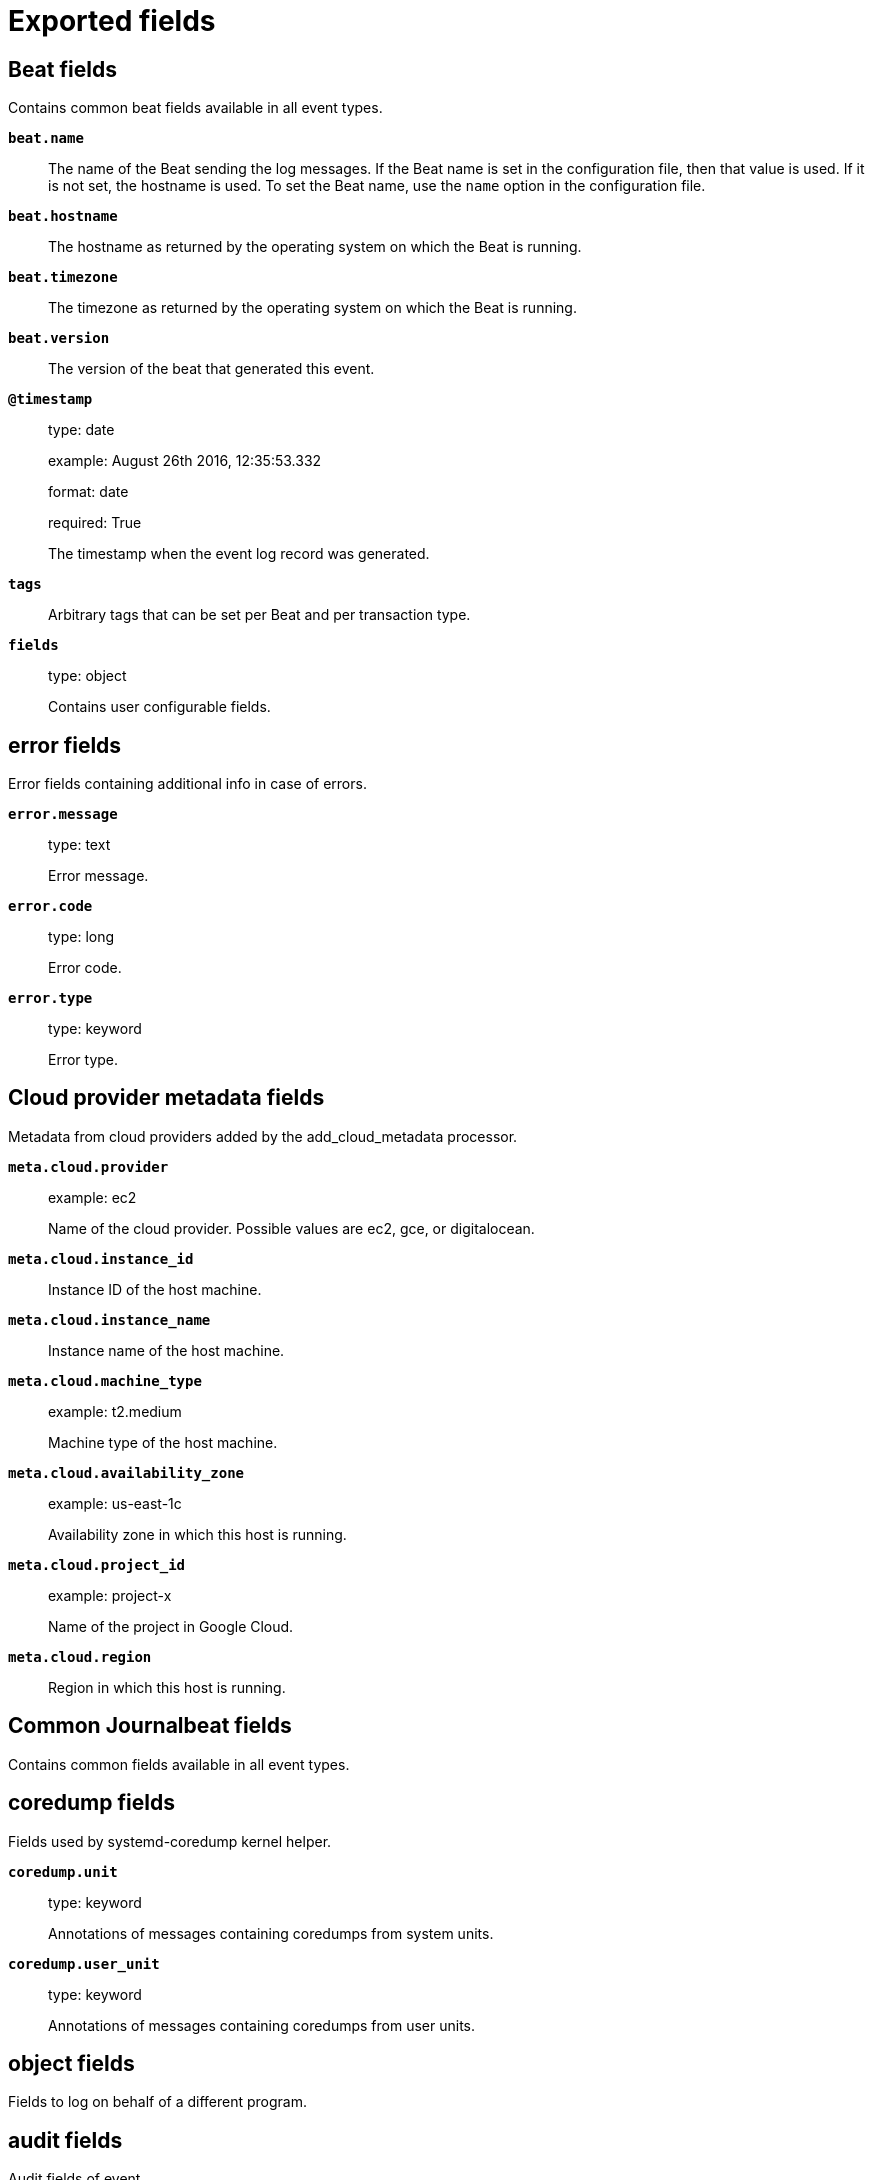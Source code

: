 
////
This file is generated! See _meta/fields.yml and scripts/generate_field_docs.py
////

[[exported-fields]]
= Exported fields

[partintro]

--
This document describes the fields that are exported by Journalbeat. They are
grouped in the following categories:

* <<exported-fields-beat>>
* <<exported-fields-cloud>>
* <<exported-fields-common>>
* <<exported-fields-docker-processor>>
* <<exported-fields-host-processor>>
* <<exported-fields-kubernetes-processor>>

--
[[exported-fields-beat]]
== Beat fields

Contains common beat fields available in all event types.



*`beat.name`*::
+
--
The name of the Beat sending the log messages. If the Beat name is set in the configuration file, then that value is used. If it is not set, the hostname is used. To set the Beat name, use the `name` option in the configuration file.


--

*`beat.hostname`*::
+
--
The hostname as returned by the operating system on which the Beat is running.


--

*`beat.timezone`*::
+
--
The timezone as returned by the operating system on which the Beat is running.


--

*`beat.version`*::
+
--
The version of the beat that generated this event.


--

*`@timestamp`*::
+
--
type: date

example: August 26th 2016, 12:35:53.332

format: date

required: True

The timestamp when the event log record was generated.


--

*`tags`*::
+
--
Arbitrary tags that can be set per Beat and per transaction type.


--

*`fields`*::
+
--
type: object

Contains user configurable fields.


--

[float]
== error fields

Error fields containing additional info in case of errors.



*`error.message`*::
+
--
type: text

Error message.


--

*`error.code`*::
+
--
type: long

Error code.


--

*`error.type`*::
+
--
type: keyword

Error type.


--

[[exported-fields-cloud]]
== Cloud provider metadata fields

Metadata from cloud providers added by the add_cloud_metadata processor.



*`meta.cloud.provider`*::
+
--
example: ec2

Name of the cloud provider. Possible values are ec2, gce, or digitalocean.


--

*`meta.cloud.instance_id`*::
+
--
Instance ID of the host machine.


--

*`meta.cloud.instance_name`*::
+
--
Instance name of the host machine.


--

*`meta.cloud.machine_type`*::
+
--
example: t2.medium

Machine type of the host machine.


--

*`meta.cloud.availability_zone`*::
+
--
example: us-east-1c

Availability zone in which this host is running.


--

*`meta.cloud.project_id`*::
+
--
example: project-x

Name of the project in Google Cloud.


--

*`meta.cloud.region`*::
+
--
Region in which this host is running.


--

[[exported-fields-common]]
== Common Journalbeat fields

Contains common fields available in all event types.



[float]
== coredump fields

Fields used by systemd-coredump kernel helper.



*`coredump.unit`*::
+
--
type: keyword

Annotations of messages containing coredumps from system units.


--

*`coredump.user_unit`*::
+
--
type: keyword

Annotations of messages containing coredumps from user units.


--

[float]
== object fields

Fields to log on behalf of a different program.



[float]
== audit fields

Audit fields of event.



*`object.audit.loginuid`*::
+
--
type: long

example: 1000

required: False

The login UID of the object process.


--

*`object.audit.session`*::
+
--
type: long

example: 3

required: False

The audit session of the object process.


--

*`object.cmd`*::
+
--
type: keyword

example: /lib/systemd/systemd --user

required: False

The command line of the process.


--

*`object.name`*::
+
--
type: keyword

example: /lib/systemd/systemd

required: False

Name of the executable.


--

*`object.executable`*::
+
--
type: keyword

example: /lib/systemd/systemd

required: False

Path to the the executable.


--

*`object.uid`*::
+
--
type: long

required: False

UID of the object process.


--

*`object.gid`*::
+
--
type: long

required: False

GID of the object process.


--

*`object.pid`*::
+
--
type: long

required: False

PID of the object process.


--

[float]
== systemd fields

Systemd fields of event.



*`object.systemd.owner_uid`*::
+
--
type: long

required: False

The UID of the owner.


--

*`object.systemd.session`*::
+
--
type: keyword

required: False

The ID of the systemd session.


--

*`object.systemd.unit`*::
+
--
type: keyword

required: False

The name of the systemd unit.


--

*`object.systemd.user_unit`*::
+
--
type: keyword

required: False

The name of the systemd user unit.


--

[float]
== kernel fields

Fields to log on behalf of a different program.



*`kernel.device`*::
+
--
type: keyword

required: False

The kernel device name.


--

*`kernel.subsystem`*::
+
--
type: keyword

required: False

The kernel subsystem name.


--

*`kernel.device_symlinks`*::
+
--
type: text

required: False

Additional symlink names pointing to the device node in /dev.


--

*`kernel.device_node_path`*::
+
--
type: text

required: False

The device node path of this device in /dev.


--

*`kernel.device_name`*::
+
--
type: text

required: False

The kernel device name as it shows up in the device tree below /sys.


--

[float]
== process fields

Fields to log on behalf of a different program.



[float]
== audit fields

Audit fields of event.



*`process.audit.loginuid`*::
+
--
type: long

example: 1000

required: False

The login UID of the source process.


--

*`process.audit.session`*::
+
--
type: long

example: 3

required: False

The audit session of the source process.


--

*`process.cmd`*::
+
--
type: keyword

example: /lib/systemd/systemd --user

required: False

The command line of the process.


--

*`process.name`*::
+
--
type: keyword

example: /lib/systemd/systemd

required: False

Name of the executable.


--

*`process.executable`*::
+
--
type: keyword

example: /lib/systemd/systemd

required: False

Path to the the executable.


--

*`process.pid`*::
+
--
type: long

example: 1

required: False

The ID of the process which logged the message.


--

*`process.gid`*::
+
--
type: long

example: 1

required: False

The ID of the group which runs the process.


--

*`process.uid`*::
+
--
type: long

example: 1

required: False

The ID of the user which runs the process.


--

[float]
== systemd fields

Fields of systemd.



*`systemd.invocation_id`*::
+
--
type: keyword

example: 8450f1672de646c88cd133aadd4f2d70

required: False

The invocation ID for the runtime cycle of the unit the message was generated in.


--

*`systemd.cgroup`*::
+
--
type: keyword

example: /user.slice/user-1234.slice/session-2.scope

required: False

The control group path in the systemd hierarchy.


--

*`systemd.owner_uid`*::
+
--
type: long

required: False

The owner UID of the systemd user unit or systemd session.


--

*`systemd.session`*::
+
--
type: keyword

required: False

The ID of the systemd session.


--

*`systemd.slice`*::
+
--
type: keyword

example: user-1234.slice

required: False

The systemd slice unit.


--

*`systemd.unit`*::
+
--
type: keyword

example: nginx.service

required: False

The name of the systemd unit.


--

*`systemd.user_unit`*::
+
--
type: keyword

example: user-1234.slice

required: False

The name of the systemd user unit.


--

*`systemd.transport`*::
+
--
type: keyword

example: syslog

required: True

How the log message was received by journald.


--

[float]
== host fields

Fields of the host.



*`host.boot_id`*::
+
--
type: text

example: dd8c974asdf01dbe2ef26d7fasdf264c9

required: False

The boot ID for the boot the log was generated in.


--

[float]
== code fields

Fields of the code generating the event.



*`code.file`*::
+
--
type: text

example: ../src/core/manager.c

required: False

The name of the source file where the log is generated.


--

*`code.function`*::
+
--
type: text

example: job_log_status_message

required: False

The name of the function which generated the log message.


--

*`code.line`*::
+
--
type: long

example: 123

required: False

The line number of the code which generated the log message.


--

[float]
== syslog fields

Fields of the code generating the event.



*`syslog.priority`*::
+
--
type: long

example: 1

required: False

The priority of the message. A syslog compatibility field.


--

*`syslog.facility`*::
+
--
type: long

example: 1

required: False

The facility of the message. A syslog compatibility field.


--

*`syslog.identifier`*::
+
--
type: text

example: su

required: False

The identifier of the message. A syslog compatibility field.


--

*`message`*::
+
--
type: text

required: True

The logged message.


--

[[exported-fields-docker-processor]]
== Docker fields

Docker stats collected from Docker.




*`docker.container.id`*::
+
--
type: keyword

Unique container id.


--

*`docker.container.image`*::
+
--
type: keyword

Name of the image the container was built on.


--

*`docker.container.name`*::
+
--
type: keyword

Container name.


--

*`docker.container.labels`*::
+
--
type: object

Image labels.


--

[[exported-fields-host-processor]]
== Host fields

Info collected for the host machine.




*`host.name`*::
+
--
type: keyword

Hostname.


--

*`host.id`*::
+
--
type: keyword

Unique host id.


--

*`host.architecture`*::
+
--
type: keyword

Host architecture (e.g. x86_64, arm, ppc, mips).


--

*`host.os.platform`*::
+
--
type: keyword

OS platform (e.g. centos, ubuntu, windows).


--

*`host.os.version`*::
+
--
type: keyword

OS version.


--

*`host.os.family`*::
+
--
type: keyword

OS family (e.g. redhat, debian, freebsd, windows).


--

*`host.os.kernel`*::
+
--
type: keyword

The operating system's kernel version.


--

*`host.ip`*::
+
--
type: ip

List of IP-addresses.


--

*`host.mac`*::
+
--
type: keyword

List of hardware-addresses, usually MAC-addresses.


--

[[exported-fields-kubernetes-processor]]
== Kubernetes fields

Kubernetes metadata added by the kubernetes processor




*`kubernetes.pod.name`*::
+
--
type: keyword

Kubernetes pod name


--

*`kubernetes.pod.uid`*::
+
--
type: keyword

Kubernetes Pod UID


--

*`kubernetes.namespace`*::
+
--
type: keyword

Kubernetes namespace


--

*`kubernetes.node.name`*::
+
--
type: keyword

Kubernetes node name


--

*`kubernetes.labels`*::
+
--
type: object

Kubernetes labels map


--

*`kubernetes.annotations`*::
+
--
type: object

Kubernetes annotations map


--

*`kubernetes.container.name`*::
+
--
type: keyword

Kubernetes container name


--

*`kubernetes.container.image`*::
+
--
type: keyword

Kubernetes container image


--


